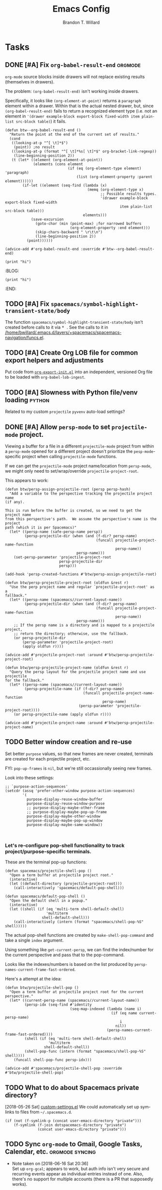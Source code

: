 #+TITLE: Emacs Config
#+AUTHOR: Brandon T. Willard

#+STARTUP: hideblocks indent hidestars

* Tasks
** DONE [#A] Fix src_elisp{org-babel-result-end}                   :orgmode:
CLOSED: [2019-02-05 Tue 11:55]
~org-mode~ source blocks inside drawers will not replace existing results
(themselves in drawers).

The problem: src_elisp{(org-babel-result-end)} isn't working inside drawers.

Specifically, it looks like src_elisp{(org-element-at-point)} returns
a src_elisp{paragraph} element within a drawer.  Within that is the actual
nested drawer, but, since src_elisp{(org-babel-result-end)} fails to return
a recognized element type (i.e. not an element in
src_elisp{'(drawer example-block export-block fixed-width item plain-list src-block table)})
it fails.

#+BEGIN_SRC elisp :results drawer replace
(defun btw--org-babel-result-end ()
  "Return the point at the end of the current set of results."
  (cond
   ((looking-at-p "^[ \t]*$")
    (point)) ;no result
   ((looking-at-p (format "^[ \t]*%s[ \t]*$" org-bracket-link-regexp))
    (line-beginning-position 2))
   (t (let* ((element (org-element-at-point))
             (elements (cons element
                             (if (eq (org-element-type element) 'paragraph)
                                 (list (org-element-property :parent element))))))
        (if-let ((element (seq-find (lambda (x)
                                      (memq (org-element-type x)
                                            ;; Possible results types.
                                            '(drawer example-block export-block fixed-width
                                                     item plain-list src-block table)))
                                    elements)))
            (save-excursion
              (goto-char (min (point-max) ;for narrowed buffers
                              (org-element-property :end element)))
              (skip-chars-backward " \r\t\n")
              (line-beginning-position 2))
          (point))))))

(advice-add #'org-babel-result-end :override #'btw--org-babel-result-end)
#+END_SRC

#+RESULTS:
:RESULTS:
^[ 	]*:\(\(?:\w\|[-_]\)+\):[ 	]*$
:END:

# Start a drawer
:BLAH:

#+BEGIN_SRC elisp :results drawer replace
(print "hi")
#+END_SRC

# New, nested drawer
:BLOG:
#+BEGIN_SRC elisp :results drawer replace
(print "hi")
#+END_SRC

:END:

:END:
** TODO [#A] Fix ~spacemacs/symbol-highlight-transient-state/body~
The function src_elisp{spacemacs/symbol-highlight-transient-state/body} isn't
created before calls to it via @@html:<kbd>@@ * @@html:</kbd>@@.
See the calls to it in [[/home/bwillard/.emacs.d/layers/+spacemacs/spacemacs-navigation/funcs.el]].
** TODO [#A] Create Org LOB file for common export helpers and adjustments
Put code from [[file:../projects/papers/tex-project-templates/src/org/org-export-init.el][=org-export-init.el=]] into an independent, versioned Org file to
be loaded with ~org-babel-lob-ingest~.
** TODO [#A] Slowness with Python file/venv loading                  :python:
Related to my custom ~projectile~ ~pyvenv~ auto-load settings?
** DONE [#A] Allow ~persp-mode~ to set ~projectile-mode~ project.
CLOSED: [2018-09-09 Sun 23:47]
Viewing a buffer for a file in a different ~projectile-mode~ project from
within a ~persp-mode~ opened for a different project doesn't prioritize the
~pesp-mode~-specific project when calling ~projectile-mode~ functions.

If we can get the ~projectile-mode~ project name/location from ~persp-mode~,
we might only need to set/wrap/override ~projectile-project-root~.

This appears to work:
#+BEGIN_SRC elisp :eval never
(defun btw/persp-assign-projectile-root (persp persp-hash)
  "Add a variable to the perspective tracking the projectile project name
(if any).

This is run before the buffer is created, so we need to get the project name
from this perspective's path.  We assume the perspective's name is the project
path (which it is per Spacemacs)"
  (let* ((persp-name (safe-persp-name persp))
         (persp-projectile-dir (when (and (f-dir? persp-name)
                                          (funcall projectile-project-name-function
                                                   persp-name))
                                 persp-name)))
    (set-persp-parameter 'projectile-project-root
                         persp-projectile-dir
                         persp)))

(add-hook 'persp-created-functions #'btw/persp-assign-projectile-root)

(defun btw/persp-projectile-project-root (oldfun &rest r)
  "Use the perp project name and regular `projectile-project-root' as a
fallback."
  (let* ((persp-name (spacemacs//current-layout-name))
         (persp-projectile-dir (when (and (f-dir? persp-name)
                                          (funcall projectile-project-name-function
                                                   persp-name))
                                 persp-name)))
    ;; If the persp name is a directory and is mapped to a projectile project,
    ;; return the directory; otherwise, use the fallback.
    (or persp-projectile-dir
        (persp-parameter 'projectile-project-root)
        (apply oldfun r))))

(advice-add #'projectile-project-root :around #'btw/persp-projectile-project-root)

(defun btw/persp-projectile-project-name (oldfun &rest r)
  "Query the persp layout for the projectile project name and use projectile
for the fallback."
  (let* ((persp-name (spacemacs//current-layout-name))
         (persp-projectile-name (if (f-dir? persp-name)
                                    (funcall projectile-project-name-function
                                             persp-name)
                                  (persp-parameter 'projectile-project-root))))
    (or persp-projectile-name (apply oldfun r))))

(advice-add #'projectile-project-name :around #'btw/persp-projectile-project-name)
#+END_SRC

** TODO Better window creation and re-use
Set better =purpose= values, so that new frames are never created, terminals
are created for each projectile project, etc.

FYI: src_elisp{pop-up-frames} is src_elisp{nil}, but we're still occassionally seeing new frames.

Look into these settings:
#+BEGIN_SRC elisp
;; `purpose-action-sequences'
(setcdr (assq 'prefer-other-window purpose-action-sequences)
        '(
          purpose-display-reuse-window-buffer
          purpose-display-reuse-window-purpose
          ;; purpose-display-maybe-other-frame
          ;; purpose-display-maybe-pop-up-frame
          purpose-display-maybe-other-window
          purpose-display-maybe-pop-up-window
          purpose-display-maybe-same-window))


#+END_SRC

*** Let's re-configure pop-shell functionality to track project/purpose-specific terminals.

These are the terminal pop-up functions:
#+BEGIN_SRC elisp
(defun spacemacs/projectile-shell-pop ()
  "Open a term buffer at projectile project root."
  (interactive)
  (let ((default-directory (projectile-project-root)))
    (call-interactively 'spacemacs/default-pop-shell)))

(defun spacemacs/default-pop-shell ()
  "Open the default shell in a popup."
  (interactive)
  (let ((shell (if (eq 'multi-term shell-default-shell)
                   'multiterm
                 shell-default-shell)))
    (call-interactively (intern (format "spacemacs/shell-pop-%S" shell)))))
#+END_SRC

The actual pop-shell functions are created by src_elisp{make-shell-pop-command} and
take a single src_elisp{index} argument.

Using something like src_elisp{get-current-persp}, we can find the index/number for
the current perspective and pass that to the pop-command.

Looks like the indexes/numbers is based on the list produced
by src_elisp{persp-names-current-frame-fast-ordered}.

Here's a attempt at the idea:
#+BEGIN_SRC elisp
(defun btw/projectile-shell-pop ()
  "Open a term buffer at projectile project root for the current perspective."
  (let* ((current-persp-name (spacemacs//current-layout-name))
         (persp-idx (seq-find #'identity
                              (seq-map-indexed (lambda (name i)
                                                 (if (eq name current-persp-name)
                                                     i
                                                   nil))
                                               (persp-names-current-frame-fast-ordered))))
         (shell (if (eq 'multi-term shell-default-shell)
                    'multiterm
                  shell-default-shell))
         (shell-pop-func (intern (format "spacemacs/shell-pop-%S" shell))))
    (funcall shell-pop-func persp-idx)))

(advice-add #'spacemacs/projectile-shell-pop :override #'btw/projectile-shell-pop)
#+END_SRC

** TODO What to do about Spacemacs private directory?
[2018-05-26 Sat]
[[file:~/.spacemacs.d/init.el::(setq%20custom-file%20(concat%20user-emacs-directory%20"private/custom-settings.el"))][custom-settings.el]]
We could automatically set up sym-links to files from =~/.spacemacs.d=.
#+BEGIN_SRC elisp :eval never
(if (not (f-symlink-p (concat user-emacs-directory "private")))
    (f-symlink (f-join dotspacemacs-directory "private")
               (concat user-emacs-directory "private")))
#+END_SRC
** TODO Sync ~org-mode~ to Gmail, Google Tasks, Calendar, etc. :orgmode:syncing:
- Note taken on [2018-06-16 Sat 20:36] \\
  Set up ~org-gcal~; appears to work, but auth info isn't very secure and
  recurring events appear as individual entries instead of one.  Also, there's
  no support for multiple accounts (there is a PR that supposedly works).

  Here's my working setup:
  #+BEGIN_SRC elisp
  (use-package org-gcal
    :config (progn
              (when-let* ((client-info (cdr (car (json-read-file
                                                  (f-join dotspacemacs-directory
                                                          "private"
                                                          "org-gcal-brandonwillard-gmail.json")))))
                          (client-id (alist-get 'client_id client-info))
                          (client-secret (alist-get 'client_secret client-info)))
                ;; TODO: Use `plstore'/authstore
                ;; (add-to-list 'auth-sources "~/.authinfo.json.gpg")
                (setq org-gcal-client-id client-id
                      org-gcal-client-secret client-secret
                      org-gcal-file-alist '(("brandonwillard@gmail.com" .
                                             (f-join dotspacemacs-directory
                                                     "private"
                                                     "brandonwillard-gcal.org"))))
                ;; (add-hook 'org-capture-after-finalize-hook (lambda () (org-gcal-sync) ))
                (with-eval-after-load 'org-agenda
                  ;; (add-hook 'org-agenda-mode-hook (lambda () (org-gcal-sync) ))
                  ;; TODO: Map values and `add-to-list'.
                  (add-to-list 'org-agenda-files
                               (f-join dotspacemacs-directory
                                       "private"
                                       "brandonwillard-gcal.org"))))))
  #+END_SRC

  There's a push/pull/sync tool for Google Tasks [[https://bitbucket.org/edgimar/michel-orgmode][here]].
** DONE Fix project-root finding in ~lsp-mode~                          :lsp:
CLOSED: [2018-08-09 Thu 10:41]
- Note taken on [2018-08-09 Thu 10:40] \\
  This seems to be working:

  #+BEGIN_SRC elisp
  (defun btw/lsp-python-workspace-root ()
    (or (when (fboundp 'projectile-project-root)
          (projectile-project-root))
        (lsp-make-traverser (directory-files dir nil "\\(__init__\\|setup\\)\\.py"))
        (if lsp-message-project-root-warning
            (message "Couldn't find project root, using the current directory as the root.")
          (lsp-warn "Couldn't find project root, using the current directory as the root.")
          default-directory)))
  (lsp-define-stdio-client lsp-python "python"
                           #'btw/lsp-python-workspace-root
                           '("pyls"))
  #+END_SRC
- Note taken on [2018-03-17 Sat 14:03] \\
  For example, =lsp-python= uses the following to find a project's root directory:
  #+BEGIN_SRC elisp
  (lsp-define-stdio-client lsp-python "python"
                           (lsp-make-traverser #'(lambda (dir)
                                                   (or (when (fboundp 'projectile-project-root)
                                                         (projectile-project-root))
                                                       (directory-files
                                                        dir nil "\\(__init__\\|setup\\)\\.py"))))
                           '("pyls"))
  #+END_SRC

  This only applies to projects that are Python packages.  Even then, I'm not sure it does
  well, because I'm always getting errors.

** TODO Set up ~evil-extra-operator~
** TODO Set up ~org-mode~ TODOs and GitHub issues sync      :orgmode:syncing:
[[https://github.com/arbox/org-sync][Here's]] a library that does it.
** TODO Fix/adjust folding in [[file:init.el::(with-eval-after-load%20'hideshow][init.el]]
The meaning of @@html:<kbd>@@ z [r|m] @@html:</kbd>@@ is "level-folding" in
Vim, but ~evil-commands~ has no notion of this.  For ~hideshow~ we can use
~hs-hide-level~ to better approximate level-folding, but we would still have
to work that into evil's framework via ~evil-fold-list~ (e.g. new
level-folding properties--perhaps with fall-backs, too).  We also need an
~hs-show-level~ function.

Toggle fold, i.e. @@html:<kbd>@@ za @@html:</kbd>@@ doesn't work for code
blocks in org-mode.  Default @@html:<kbd>@@ <tab> @@html:</kbd>@@ does work
(it's bound to ~org-cycle~).
** TODO Improve ~org-mode~ links in LaTeX export             :bibtex:orgmode:
Find ~org-ref~ alternative and/or try [[https://github.com/andras-simonyi/citeproc-orgref][~citeproc-orgref~]].
- Note taken on [2018-03-24 Sat 15:02] \\
  An example of a custom export filter:
  #+BEGIN_SRC elisp
  (defun my-latex-export-example-blocks (text backend info)
    "Export example blocks as listings env."
    (when (org-export-derived-backend-p backend 'latex)
      (with-temp-buffer
        (insert text)
        ;; replace verbatim env by listings
        (goto-char (point-min))
        (replace-string "\\begin{verbatim}" "\\begin{lstlisting}")
        (replace-string "\\end{verbatim}" "\\end{lstlisting}")
        (buffer-substring-no-properties (point-min) (point-max)))))

  (add-to-list 'org-export-filter-example-block-functions
               'my-latex-export-example-blocks)
  #+END_SRC
- Note taken on [2018-03-11 Sun 18:20] \\
  Look at [[https://code.orgmode.org/bzg/org-mode/raw/master/contrib/lisp/ox-bibtex.el][ox-bibtex.el]] for ways to implement better syntax than ~org-ref~.
  For instance, here's how we can add custom link types:
  #+BEGIN_SRC elisp :eval never
  (org-link-set-parameters "code" :follow follow :export export)
  #+END_SRC
  See [[https://orgmode.org/worg/org-contrib/org-exp-blocks.html][~org-exp-blocks~]] for ways to pre-process blocks on export.
** TODO Better ~org-babel~ Python interaction               :python:orgbabel:
  - Note taken on [2018-05-02 Wed 22:01] \\
    A lot of this has been done in the ~org-extras~ layer.  There are still some
    completion issues to fix, though.
  - Note taken on [2018-04-06 Fri 12:41] \\
    Consider adding a =org-babel-ipython-associate-session=.
  - Note taken on [2018-04-04 Wed 17:14] \\
    =ob-ipython='s completion is terribly slow; consider refactoring to keep a
    low-level network connection, instead of calling a python script that
    re-connects to the kernel every time =ob-ipython= issues a command.

    @@html:<kbd>@@ , , @@html:</kbd>@@ naively sends buffer lines, which breaks python code sent to
    the default IPython parser.  The function being called is ~org-babel-load-in-session~
    and/or ~org-babel-load-session:python~.  There's an ~insert~ line that should probably use
    ~python-shell-send-string-echo~ instead.

    After making those changes, it seems like ~org-babel-python-evaluate-session~ might also need to
    be altered.

** TODO Auto-zoom Based on Current Resolution
Use functions like =(x-display-pixel-width)= to set the zoom level (with =(spacemacs/zoom-frm-out)=).

** TODO Fix ~srefactor~ for Elisp
<2018-05-23 Wed>
~srefactor-lisp-format-sexpr~ will break the following two forms:
#+BEGIN_SRC elisp
(defun blah ()
  (rx (
       seq ?\[
       ?\{)))

(use-package 'blah
  :init (blah blah iiiiiiiiiiiiiiiiiiiiiiiiiiiiiiiiiiiiiiiiii)
  :post-init (blah blah blah)
  )
#+END_SRC

My guess is that it has to do with sub-form processing.

For the latter example, [[file:../.emacs.d/elpa/develop/srefactor-20170223.540/srefactor-lisp.el::(defun%20srefactor--lisp-format-one-or-multi-lines%20(beg%20end%20orig-point%20format-type%20&optional][the function that parses these forms]] is probably not
appending a space after the end of a sub-form when it's followed by a keyword.

#+BEGIN_SRC elisp :results pp :wrap "SRC elisp :eval never :results none"
(with-temp-buffer
  (semantic-default-elisp-setup)
  (emacs-lisp-mode)
  (semantic-lex-init)
  (insert "(use-package 'blah
            :init (blah blah iiiiiiiiiiiiiiiiiiiiiiiiiiiiiiiiiiiiiiiiii)
            :post-init (blah blah blah)
            )")
  (semantic-emacs-lisp-lexer (point-min) (point-max) 1))
#+END_SRC

#+RESULTS:
#+BEGIN_SRC elisp :eval never :results none
((open-paren 1 . 2)
 (symbol 2 . 13)
 (punctuation 14 . 15)
 (symbol 15 . 19)
 (symbol 32 . 37)
 (semantic-list 38 . 92)
 (symbol 105 . 115)
 (semantic-list 116 . 132)
 (close-paren 145 . 146))
#+END_SRC

** DONE Stop fill from breaking some syntax elements in ~org-mode~  :orgmode:
CLOSED: [2018-05-23 Wed 13:24]
<2018-05-23 Wed>
The following will split within the src statement; any way to change that?
#+BEGIN_SRC org :eval never

aaaaaaaaaaaaaaaaaaaaaaaaaaaaaaaaaaaaaaaaaaaaaaaaaaaaaa src_python[:eval never :exports code]{print("hi")}

#+END_SRC

Looks like src_elisp{fill-nobreak-predicate} is an answer.
#+BEGIN_SRC elisp :results none
(defun spacemacs//in-org-src-inline ()
  (let ((element (org-element-context)))
    (eq (nth 0 element) 'inline-src-block)))

(setq-mode-local org-mode
                 fill-nobreak-predicate
                 (cl-pushnew #'spacemacs//in-org-src-inline fill-nobreak-predicate))
#+END_SRC

** DONE [#A] Configure ~persp-mode~, ~projectile-mode~ and ~pyvenv~ to work together :python:projectile:persp:pyvenv:
CLOSED: [2018-04-27 Fri 19:21]
- Note taken on [2018-04-27 Fri 19:20] \\
  The =python-extras= layer now provides venv switching functionality.
- Note taken on [2018-01-28 Sun 12:54] \\
  Extending [[file:/usr/share/emacs/27.0.50/lisp/progmodes/python.el.gz::(defun%20python-shell-get-process-name%20(dedicated)][~python-shell-get-process-name~]] to include
  ~projectile-project-name~ might enable per-project inferior processes.

- Note taken on [2018-01-19 Fri 14:46] \\
  Perhaps the [[file:~/.emacs.d/layers/+spacemacs/spacemacs-layouts/funcs.el::(defun%20spacemacs/layout-switch-by-pos%20(pos)][spacemacs layout switching function]] should call
  ~projectile-persp-switch-project~ instead of ~persp-switch~.  We could advise
  ~persp-switch~ or simply replace ~spacemacs/layout-switch-by-pos~.  Either way, I
  think we'll need to check for an associated project, get the name or location
  and pass *that* to ~projectile-persp-switch-project~.
  Also, check out [[https://gist.github.com/Bad-ptr/1aca1ec54c3bdb2ee80996eb2b68ad2d#file-persp-projectile-auto-persp-el][these customizations]].

- [X] Fix [[file:/usr/share/emacs/27.0.50/lisp/progmodes/python.el.gz::(defun%20python-shell-get-buffer%20()][python-mode inferior buffer]] naming/initialization; we should be assigning inferior processes to
  projects/perspectives, so naming could be one way to do that.

- [-] Implement an alist with project/perspective-to-venv entries.
  [[https://github.com/bbatsov/projectile/issues/139][Here's a discussion]] on project-local variables.  [[https://github.com/emacs-php/projectile-variable][This]] looks like an existing solution.
  We need to add venv awareness to ~org-babel~ via
  ~org-babel-prep-session:python~.  ~org-babel~ might only need
  ~python-shell-virtualenv-root~ set in order to start a venv-ed inferior shell.
  =blah=.

  This doesn't need to be done.

- [X] Hook for project/perspective changes.
  The correct "hook" may be ~persp-before-switch-functions~.
  #+BEGIN_SRC elisp
  (defun persp-pyvenv-switch ())
  (add-to-list 'persp-before-switch-functions #'(lambda (persp-name frame-or-window)
                                                  (message "Switching to %s" persp-name)))
  #+END_SRC

  #+BEGIN_SRC elisp
  ;; TODO: After persp change, check for virtualenv change.
  (cl-pushnew #'(lambda (window)
                  (debug)
                  ;; (safe-persp-parameters (get-current-persp))

                  ;; XXX: This does a `locate-dominating-file' search.
                  ;; (spacemacs//pyvenv-mode-set-local-virtualenv)

                  ;; (when (and (bound-and-true-p project-pyvenv-virtual-env-name)
                  ;;            (eq project-pyvenv-virtual-env-name pyvenv-virtual-env-name))
                  ;;   (pyvenv-workon pyvenv-virtual-env-name))
                  )
              persp-activated-functions)
  #+END_SRC

** DONE Try ~ob-async~ (again)                                      :orgmode:
CLOSED: [2018-04-22 Sun 14:20]

** DONE Should ~spacemacs|use-package-add-hook~ be used instead of ~with-eval-after-load~?
CLOSED: [2018-04-22 Sun 14:20]
[2018-03-09 Fri]
[[file:~/.spacemacs.d/init.el::;;%20(spacemacs|use-package-add-hook%20org]]
** DONE Clean up ~user-config~                                    :spacemacs:
CLOSED: [2018-04-27 Fri 10:32]
  - Note taken on [2018-04-22 Sun 14:18] \\
    Moved org-mode and Python settings and functions to the layers =org-extras= and =python-extras=.
    [[file:init.el::(defun%20dotspacemacs/user-config%20()][~dotspacemacs/user-config~]] is too busy, and only getting busier.  Some of its
    content should be broken off into new layers and/or packages.

** DONE [#A] Fix flycheck for Python virtual envs.                   :python:
CLOSED: [2018-03-17 Sat 14:20]
See variables involving ~python-pylint~ and ~python-pycompile~.
** DONE [#B] Fix ~ansi-term~ redraws
CLOSED: [2018-01-14 Sun 19:15]
A new line and prompt is printed when the terminal window is resized.
Might be related to this: ~window-adjust-process-window-size-function~.
This little bit of debugging might be useful:
#+BEGIN_SRC elisp
(with-current-buffer (get-buffer "*ansi-term-1*"))
(cl-pushnew #'(lambda (&rest args) (debug)) before-change-functions)
#+END_SRC

and to undo this debug setting...
#+BEGIN_SRC elisp
(with-current-buffer (get-buffer "*ansi-term-1*"))
(pop before-change-functions)
#+END_SRC

This was apparently due to the ~steef~ prompt I was using in ~zprezto~.  It must've
been using special control characters.

** DONE Fix "unbound helm-source-info-elisp" error
Looks like my custom Emacs build caused a change in default
directories?  This fixed it:
#+BEGIN_SRC elisp
(with-eval-after-load 'info
  (customize-save-variable
   'Info-default-directory-list
   '("/usr/share/info/emacs-27" "/usr/local/share/info/"
     "/usr/share/info/" "/usr/share/info/")))
#+END_SRC

** TODO Re-purpose existing =use-package= calls in order to set custom package location.
[2018-05-30 Wed]
[[file:~/.spacemacs.d/init.el::;;%20(use-package%20org-ref]]

For example, src_elisp{org-ref}'s src_elisp{use-package} can be found in src_elisp{bibtex/init-org-ref}.

#+BEGIN_SRC elisp
;; (use-package org-ref
;;   :defer t
;;   :load-path ("~/projects/code/emacs/org-ref"))

(symbol-function bibtex/init-org-ref)
#+END_SRC
* Old Settings
** Conda
#+BEGIN_SRC elisp
(use-package conda
  :defer t
  :init (progn
          (custom-set-variables '(conda-anaconda-home "~/apps/anaconda3")
                                '(conda-message-on-environment-switch nil))
          (conda-env-initialize-interactive-shells)
          (conda-env-initialize-eshell)
          (defun btw/conda--get-name-from-env-yml (filename)
            "Pull the `name` property out of the YAML file at FILENAME."
            (when filename
              (let ((env-yml-contents (f-read-text filename)))
                ;; We generalized the regex to include `-`.
                (if (string-match "name:[ ]*\\([[:word:]-]+\\)[ ]*$"
                                  env-yml-contents)
                    (match-string 1 env-yml-contents)
                  nil))))
          ;; Could've just overriden this package's function, but Emacs' advice functionality
          ;; covers this explicit case *and* make it clear via the help/documentation that the
          ;; function has been changed.

          (advice-add 'conda--get-name-from-env-yml
                      :override #'btw/conda--get-name-from-env-yml)
          (defun btw/conda--find-project-env (dir)
            "Finds an env yml file for a projectile project.
Defers to standard `conda--find-env-yml' otherwise."
            (let* ((project-root (ignore-errors (projectile-project-root)))
                   (file-name (f-expand "environment.yml" project-root)))
              (when (f-exists? file-name)
                file-name)))
          ;; Avoid unnecessary searches by using *only* a project-centric environment.yml file.
          ;; To fallback on an upward directory search, use `:before-until'.
          (advice-add 'conda--find-env-yml :override #'btw/conda--find-project-env)
          ;; Since `editorconfig-custom-hooks' activates a discovered conda env, and `conda'
          ;; sets the buffer-local variable `conda-project-env-name', the env should be found
          ;; by `conda-env-autoactivate-mode' (because it checks that variable).
          (conda-env-autoactivate-mode)
          ;; TODO: Check `window-purpose' for "edit", "general", etc.  Could also use `post-command-hook'
          ;; (see the comment about using `(while-no-input (redisplay) CODE)')
          ;; This is what auto-activates conda environments after switching layouts:
          (advice-add 'select-window :after #'conda--switch-buffer-auto-activate)))

(with-eval-after-load 'spaceline
  ;; Hijacks existing segment.  Should add cases for both envs.
  (spaceline-define-segment python-pyenv
    "The current python env.  Works with `conda'."
    (when (and active
               ;; TODO: Consider not restricting to `python-mode', because
               ;; conda envs can apply to more than just python operations
               ;; (e.g. libraries, executables).
               ;; (eq 'python-mode major-mode)
               ;; TODO: Display `conda-project-env-name' instead?  It's buffer-local.
               (boundp 'conda-env-current-name)
               (stringp conda-env-current-name))
      (propertize conda-env-current-name 'face 'spaceline-python-venv
                  'help-echo "Virtual environment (via conda)")))
  (spaceline-compile))

#+END_SRC
** ~python-x~
#+BEGIN_SRC elisp
(use-package python-x
  :defer t
  ;; :commands
  ;; (python-shell-send-line python-shell-print-region-or-symbol)
  :init
  (progn
    (evil-leader/set-key-for-mode 'python-mode
      "sl" 'python-shell-send-line)
    (evil-leader/set-key-for-mode 'python-mode
      "sw" 'python-shell-print-region-or-symbol))
  ))
#+END_SRC

** ~tex-mode~
#+BEGIN_SRC elisp
(defun btw/tex-mode-settings ()
  (setq latex-directory "")
  (setq latex-run-command ""))

(add-hook 'tex-mode-hook 'btw/tex-mode-settings)
#+END_SRC
** Messages Buffer
#+BEGIN_SRC elisp :eval never
(defun btw/messages-auto-tail (&rest _)
  "Make *Messages* buffer auto-scroll to the end after each message.

 From https://stackoverflow.com/a/37356659/3006474"
  (let* ((buf-name "*Messages*")
         ;; Create *Messages* buffer if it does not exist
         (buf (get-buffer-create buf-name)))
    ;; Activate this advice only if the point is _not_ in the *Messages* buffer
    ;; to begin with. This condition is required; otherwise you will not be
    ;; able to use `isearch' and other stuff within the *Messages* buffer as
    ;; the point will keep moving to the end of buffer :P
    (when (not (string= buf-name (buffer-name)))
      ;; Go to the end of buffer in all *Messages* buffer windows that are
      ;; *live* (`get-buffer-window-list' returns a list of only live windows).
      (dolist (win (get-buffer-window-list buf-name nil :all-frames))
        (with-selected-window win
          (goto-char (point-max))))
      ;; Go to the end of the *Messages* buffer even if it is not in one of
      ;; the live windows.
      (with-current-buffer buf
        (goto-char (point-max))))))
(advice-add 'message :after #'btw/messages-auto-tail)

(defun btw/ad-timestamp-message (format-string &rest args)
  "Advice to run before `message' that prepends a timestamp to each message.
  Activate this advice with:
    (advice-add 'message :before 'btw/ad-timestamp-message)
  Deactivate this advice with:
    (advice-remove 'message 'btw/ad-timestamp-message)
  From https://emacs.stackexchange.com/a/33523"
  (if message-log-max
      (let ((deactivate-mark nil)
            (inhibit-read-only t))
        (with-current-buffer "*Messages*"
          (goto-char (point-max))
          (if (not (bolp))
              (newline))
          (insert (format-time-string "[%F %T.%3N] "))))))
(advice-add 'message :before 'btw/ad-timestamp-message)
#+END_SRC
* Utils

** Remove all advice
#+BEGIN_SRC elisp :eval none
(defun remove-all-advice (func-symbol)
  (advice-function-mapc (lambda (f f-alist)
                          (advice-remove func-symbol f))
                        (advice--symbol-function func-symbol)))
#+END_SRC
